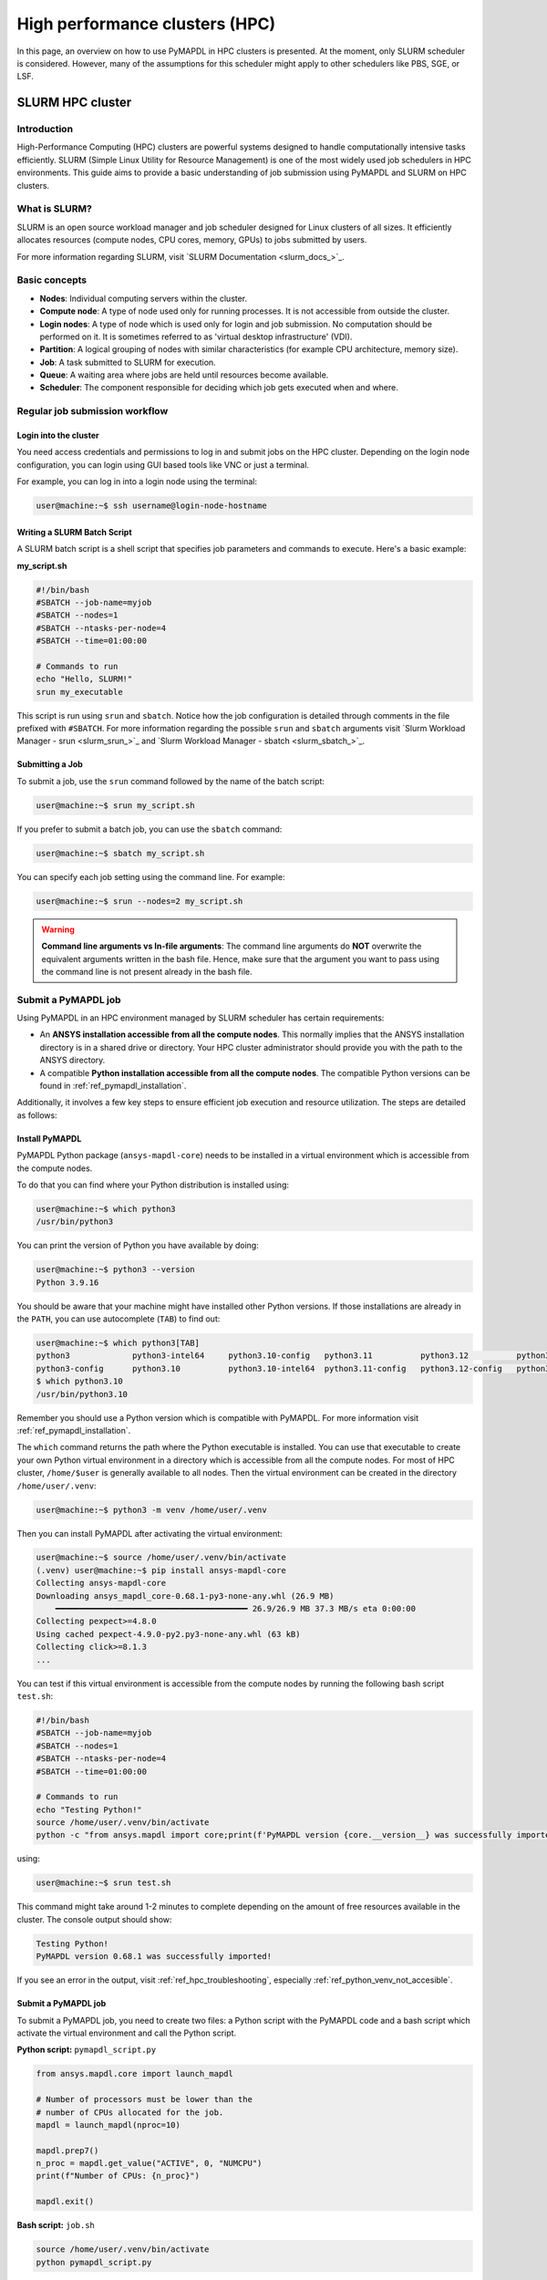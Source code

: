 
.. _ref_hpc:


*******************************
High performance clusters (HPC)
*******************************

In this page, an overview on how to use PyMAPDL in HPC clusters is presented.
At the moment, only SLURM scheduler is considered.
However, many of the assumptions for this scheduler might apply to other schedulers
like PBS, SGE, or LSF.


.. _ref_hpc_slurm:

=================
SLURM HPC cluster
=================

Introduction
============

High-Performance Computing (HPC) clusters are powerful systems designed to handle
computationally intensive tasks efficiently. SLURM (Simple Linux Utility for Resource
Management) is one of the most widely used job schedulers in HPC environments. This
guide aims to provide a basic understanding of job submission using PyMAPDL and
SLURM on HPC clusters.


What is SLURM?
==============

SLURM is an open source workload manager and job scheduler designed for Linux
clusters of all sizes. It efficiently allocates resources (compute nodes, CPU
cores, memory, GPUs) to jobs submitted by users.

For more information regarding SLURM, visit `SLURM Documentation <slurm_docs_>`_.

Basic concepts
==============

- **Nodes**: Individual computing servers within the cluster.
- **Compute node**: A type of node used only for running processes.
  It is not accessible from outside the cluster.
- **Login nodes**: A type of node which is used only for login and job submission.
  No computation should be performed on it. It is sometimes referred to as
  'virtual desktop infrastructure' (VDI).
- **Partition**: A logical grouping of nodes with similar characteristics
  (for example CPU architecture, memory size). 
- **Job**: A task submitted to SLURM for execution. 
- **Queue**: A waiting area where jobs are held until resources become available. 
- **Scheduler**: The component responsible for deciding which job gets executed
  when and where.


Regular job submission workflow
===============================

.. _ref_hpc_login:

Login into the cluster
----------------------

You need access credentials and permissions to log in and submit jobs on the HPC cluster.
Depending on the login node configuration, you can login using GUI based tools like VNC or just a terminal.

For example, you can log in into a login node using the terminal:

.. code-block:: console

    user@machine:~$ ssh username@login-node-hostname


Writing a SLURM Batch Script
----------------------------

A SLURM batch script is a shell script that specifies
job parameters and commands to execute. Here's a basic example:

**my_script.sh**

.. code-block:: bash
    
    #!/bin/bash
    #SBATCH --job-name=myjob
    #SBATCH --nodes=1
    #SBATCH --ntasks-per-node=4
    #SBATCH --time=01:00:00

    # Commands to run
    echo "Hello, SLURM!"
    srun my_executable


This script is run using ``srun`` and ``sbatch``.
Notice how the job configuration is detailed through comments in the
file prefixed with ``#SBATCH``.
For more information regarding the possible ``srun`` and ``sbatch``
arguments visit `Slurm Workload Manager - srun <slurm_srun_>`_ and
`Slurm Workload Manager - sbatch <slurm_sbatch_>`_.

Submitting a Job
----------------
To submit a job, use the ``srun`` command followed by the name of
the batch script:

.. code-block:: console
    
    user@machine:~$ srun my_script.sh

If you prefer to submit a batch job, you can use the ``sbatch`` command:

.. code-block:: console
    
    user@machine:~$ sbatch my_script.sh

You can specify each job setting using the command line. For example:

.. code-block:: console

    user@machine:~$ srun --nodes=2 my_script.sh

.. warning:: **Command line arguments vs In-file arguments**:
    The command line arguments do **NOT** overwrite the equivalent arguments written
    in the bash file.
    Hence, make sure that the argument you want to pass using the command line is
    not present already in the bash file.

.. _ref_hpc_pymapdl_job:

Submit a PyMAPDL job
====================

Using PyMAPDL in an HPC environment managed by SLURM scheduler has certain requirements:

* An **ANSYS installation accessible from all the compute nodes**.
  This normally implies that the ANSYS installation directory is in a
  shared drive or directory. Your HPC cluster administrator
  should provide you with the path to the ANSYS directory.

* A compatible **Python installation accessible from all the compute nodes**.
  The compatible Python versions can be found in :ref:`ref_pymapdl_installation`.

Additionally, it involves a few key steps to ensure efficient job
execution and resource utilization.
The steps are detailed as follows:

Install PyMAPDL
---------------

PyMAPDL Python package (``ansys-mapdl-core``) needs to be installed in a virtual
environment which is accessible from the compute nodes.

To do that you can find where your Python distribution is installed using:

.. code-block:: console

    user@machine:~$ which python3
    /usr/bin/python3

You can print the version of Python you have available by doing:

.. code-block:: console

    user@machine:~$ python3 --version
    Python 3.9.16

You should be aware that your machine might have installed other Python versions.
If those installations are already in the ``PATH``, you can use autocomplete (``TAB``)
to find out:

.. code-block:: console

    user@machine:~$ which python3[TAB]
    python3             python3-intel64     python3.10-config   python3.11          python3.12          python3.8           python3.8-intel64   python3.9-config  
    python3-config      python3.10          python3.10-intel64  python3.11-config   python3.12-config   python3.8-config    python3.9 
    $ which python3.10
    /usr/bin/python3.10

Remember you should use a Python version which is compatible with PyMAPDL.
For more information visit :ref:`ref_pymapdl_installation`.

The ``which`` command returns the path where the Python executable is installed.
You can use that executable to create your own Python virtual environment in a directory
which is accessible from all the compute nodes.
For most of HPC cluster, ``/home/$user`` is generally available to all nodes.
Then the virtual environment can be created in the directory ``/home/user/.venv``:

.. code-block:: console

    user@machine:~$ python3 -m venv /home/user/.venv

Then you can install PyMAPDL after activating the virtual environment:

.. code-block:: console

    user@machine:~$ source /home/user/.venv/bin/activate
    (.venv) user@machine:~$ pip install ansys-mapdl-core
    Collecting ansys-mapdl-core
    Downloading ansys_mapdl_core-0.68.1-py3-none-any.whl (26.9 MB)
        ━━━━━━━━━━━━━━━━━━━━━━━━━━━━━━━━━━━━━━━━ 26.9/26.9 MB 37.3 MB/s eta 0:00:00
    Collecting pexpect>=4.8.0
    Using cached pexpect-4.9.0-py2.py3-none-any.whl (63 kB)
    Collecting click>=8.1.3
    ...

You can test if this virtual environment is accessible from the compute nodes by
running the following bash script ``test.sh``:

.. code-block:: bash

    #!/bin/bash
    #SBATCH --job-name=myjob
    #SBATCH --nodes=1
    #SBATCH --ntasks-per-node=4
    #SBATCH --time=01:00:00

    # Commands to run
    echo "Testing Python!"
    source /home/user/.venv/bin/activate
    python -c "from ansys.mapdl import core;print(f'PyMAPDL version {core.__version__} was successfully imported!')"

using: 

.. code-block:: console

    user@machine:~$ srun test.sh

This command might take around 1-2 minutes to complete depending on the amount of free
resources available in the cluster.
The console output should show:

.. code-block:: text

    Testing Python!
    PyMAPDL version 0.68.1 was successfully imported!

If you see an error in the output, visit :ref:`ref_hpc_troubleshooting`, especially
:ref:`ref_python_venv_not_accesible`.

Submit a PyMAPDL job
--------------------

To submit a PyMAPDL job, you need to create two files: a Python script
with the PyMAPDL code and a bash script which activate the virtual environment
and call the Python script.

**Python script:** ``pymapdl_script.py``

.. code-block:: python

    from ansys.mapdl.core import launch_mapdl

    # Number of processors must be lower than the
    # number of CPUs allocated for the job.
    mapdl = launch_mapdl(nproc=10)

    mapdl.prep7()
    n_proc = mapdl.get_value("ACTIVE", 0, "NUMCPU")
    print(f"Number of CPUs: {n_proc}")

    mapdl.exit()


**Bash script:** ``job.sh``

.. code-block:: bash

    source /home/user/.venv/bin/activate
    python pymapdl_script.py

The simulation is then started using:

.. code-block:: console

    user@machine:~$ srun job.sh


The bash file allow you to customize the environment before running the Python
script (create new environment variables, move to different directories, do some printing
to ensure your configuration is right, etc), however this file is not mandatory.
You can avoid having the bash file ``job.sh`` if the virtual environment is activated,
and you pass all the environment variables to the job:

.. code-block:: console

    user@machine:~$ source /home/user/.venv/bin/activate
    (.venv) user@machine:~$ srun python pymapdl_script.py --export=ALL


The ``--export=ALL`` argument might not be needed, depending on the cluster configuration.
Furthermore, you can omit the ``python`` call in the preceding command, if there is
the Python shebang (``#!/usr/bin/python3``) in the ``pymapdl_script.py`` script first line.

.. code-block:: console

    user@machine:~$ source /home/user/.venv/bin/activate
    (.venv) user@machine:~$ srun pymapdl_script.py --export=ALL

If you prefer to run the job on the background, you can use ``sbatch``
instead of ``srun``, but in that case, the bash file is needed:

.. code-block:: console

    user@machine:~$ sbatch job.sh
    Submitted batch job 1

The expected output of the job should be:

.. code-block:: text

    Number of CPUs: 10.0


Examples
========

In :ref:`hpc_ml_ga_example` an example which uses machine learning genetic algorithm in
an HPC system managed by SLURM scheduler can be found.

Monitoring Jobs
===============

``squeue`` - View Job Queue
---------------------------

The ``squeue`` command displays information about jobs that are currently queued or
running on the system.

**Basic Usage:**

.. code-block:: bash

    squeue

**To see jobs from a specific user:**

.. code-block:: bash

    squeue -u username

**To filter jobs by partition:**

.. code-block:: bash

    squeue -p partition_name

**Common Options:**

- ``-l`` or ``--long``: Displays detailed information about each job.
- ``--start``: Predicts and shows the start times for pending jobs.

``scontrol`` - Control Jobs and Configuration
---------------------------------------------

``scontrol`` provides a way to view and modify SLURM configuration and state.
It's a versatile tool for managing jobs, nodes, partitions, and more.

**Show information about a job:**

.. code-block:: bash

    scontrol show job <jobID>

**Show information about a node:**

.. code-block:: bash

    scontrol show node nodename

**Hold and release jobs:**

- To hold (stop a job from starting): ``scontrol hold <jobID>``
- To release a held job: ``scontrol release <jobID>``

``scancel`` - Cancel Jobs
-------------------------

``scancel`` cancels a running or pending job.

**Cancel a specific job:**

.. code-block:: bash

    scancel <jobID>

**Cancel all jobs of a specific user:**

.. code-block:: bash

    scancel -u username

**Cancel jobs by partition:**

.. code-block:: bash

    scancel -p partition_name

**Common Options:**

- ``--name=jobname``: Cancels all jobs with a specific name.
- ``--state=pending``: Cancels all jobs in a specific state,
  for example, pending jobs.

``sacct`` - Accounting Information
----------------------------------

``sacct`` is used to report job or job step accounting information
about active or completed jobs.

**Basic Usage:**

.. code-block:: bash

    sacct

**To see information about jobs from a specific user:**

.. code-block:: bash

    sacct -u username

**To show information about a specific job or job range:**

.. code-block:: bash

    sacct -j <jobID>
    sacct -j <jobID_1>,<jobID_2>

**Common Options:**

- ``--format``: Specifies which fields to display,
  for example, ``--format=JobID,JobName,State``.
- ``-S`` and ``-E``: Set the start and end time for the report,
  for example, ``-S 2023-01-01 -E 2023-01-31``.

For more detailed information, refer to the official SLURM documentation
or use the `man` command (for example, `man squeue`) to explore all available
options and their usage.


Best Practices
==============
- Optimize resource usage to minimize job wait times and maximize cluster efficiency.
- Regularly monitor job queues and system resources to identify potential bottlenecks.
- Follow naming conventions for batch scripts and job names to maintain organization.
- Keep batch scripts and job submissions concise and well-documented 
  for reproducibility and troubleshooting.

.. _ref_hpc_troubleshooting:

Troubleshooting
===============

Debugging Jobs
--------------
- Use ``--output`` and ``--error`` directives in batch scripts to capture
  standard output and error messages. 

- Check SLURM logs for error messages and debugging information.


.. _ref_python_venv_not_accesible:

Python virtual environment is not accessible
--------------------------------------------
If there is an error while testing the Python installation, it might mean 
that the Python environment is not accessible to the compute nodes.
For example, in the following output, PyMAPDL could not be found, meaning that the script
is not using the virtual environment ``/home/user/.venv``:

.. code-block:: console

    user@machine:~$ srun test.sh
    Testing Python!
    Traceback (most recent call last):
    File "<string>", line 1, in <module>
    ImportError: No module named ansys.mapdl

This could be for a number of reasons. One of them is that the system Python distribution
used to create the virtual environment is not accessible from the compute nodes.
Either because the virtual environment has been created in a directory which is not accessible
from the nodes or because the virtual environment has been created from a Python executable
which is not available to the compute nodes, hence the virtual environment is not activated.
For example, you might be creating the virtual environment using Python 3.10, but only
Python 3.8 is available from the compute nodes.

You can test which Python executable the cluster is using by starting an interactive session in
a compute node using:

.. code-block:: console

    user@machine:~$ srun --pty /bin/bash
    user@compute_node_01:~$ compgen -c | grep python # List all commands starting with python

.. the approach to solve this comes from:
   https://stackoverflow.com/questions/64188693/problem-with-python-environment-and-slurm-srun-sbatch

Many HPC infrastructure uses environment managers to load and unload software package
using modules and environment variables. 
Hence you might want to make sure that the correct module is loaded in your script.
Two of the most common environment managers are
`Modules documentation <modules_docs_>`_ and `Lmod documentation <lmod_docs_>`_.
Check your cluster documentation to know which environment manager is using, and how to
load Python with it. If you find any issue, you should contact your cluster administrator.

If there is not a suitable Python version accessible from the compute nodes, you might need
request to your HPC cluster administrator to have installed in all the compute
nodes a suitable Python version.
If this is not an option, visit :ref:`ref_ansys_provided_python`.

.. _ref_ansys_provided_python:

Using ANSYS provided Python installation
----------------------------------------

**For development purposes only**

In certain HPC environments the possibility of installing a different Python version
is limited for security reasons.

In those cases, the Python distribution available within the ANSYS installation can be used.
This Python distribution is a customized Python (CPython) version for ANSYS products use only, and
its usage is **discouraged** except for very advanced users and user cases.

This Python distribution is in:

.. code-block:: text

    /ansys_inc/v%MAPDL_VERSION%/commonfiles/CPython/3_10/linx64/Release/python

whereas ``%MAPDL_VERSION%`` is the 3 digits ANSYS version. For instance for ANSYS 2024R2:

.. code-block:: text

    /ansys_inc/v242/commonfiles/CPython/3_10/linx64/Release/python


From ANSYS 2024R1, the Python version included in the unified installer is CPython 3.10.
Previous versions were including CPython 3.7 (``/commonfiles/CPython/3_7/linx64/Release/python``).

Because ANSYS installation needs to be available to all the compute nodes to run simulations using them,
this Python distribution is normally also available to the compute nodes.
Hence, you can use it to create your own virtual environment.

Due to the particularities of this Python distribution, you need to follow the following steps to create
a virtual environment accessible to the compute nodes.

1. Set Python path environment variable:

   .. code-block:: console

      user@machine:~$ export PY_PATH=/ansys_inc/v241/commonfiles/CPython/3_10/linx64/Release/Python

2. Patch ``PATH`` and ``LD_LIBRARY_PATH`` *(Only required for ANSYS 2024R1 or older)*:

   .. code-block:: console

      user@machine:~$ PATH=$PY_PATH/bin:$PATH  # Patching path
      user@machine:~$ LD_LIBRARY_PATH=$PY_PATH/lib:$LD_LIBRARY_PATH  # Patching LD_LIBRARY_PATH

3. Then, on the same terminal, you can proceed to create your own virtual
   environment and activate it:

   .. code-block:: console

      user@machine:~$ $PY_PATH -m venv /home/user/.venv
      user@machine:~$ source /home/user/.venv

4. Install PyMAPDL:

   .. code-block:: console 

      (.venv) user@machine:~$ python -m pip install ansys-mapdl-core

5. Use it to launch simulations, using ``srun``:

   .. code-block:: console

      (.venv) user@machine:~$ srun pymapdl_script.py

   or ``sbatch``:

   .. code-block:: console

      (.venv) user@machine:~$ sbatch job.sh
      Submitted batch job 1


Advanced configuration
======================

In this section, some advanced ideas are drafted for you to explore when using
PyMAPDL on HPC clusters.

Advanced Job Management
-----------------------

Job Dependencies
~~~~~~~~~~~~~~~~
Specify dependencies between jobs using the ``--dependency`` flag.
Jobs can depend on completion, failure, or other criteria of previously submitted jobs.

Array Jobs
~~~~~~~~~~

Submit multiple jobs as an array using the ``--array`` flag. Each array
element corresponds to a separate job, allowing for parallel execution of similar tasks.

Job Arrays with Dependencies
~~~~~~~~~~~~~~~~~~~~~~~~~~~~
Combine array jobs with dependencies for complex job
scheduling requirements. This allows for parallel execution while maintaining dependencies
between individual tasks.

Resource Allocation and Request
-------------------------------

Specifying Resources
~~~~~~~~~~~~~~~~~~~~
Use SLURM directives in batch scripts to specify required
resources such as number of nodes, CPU cores, memory, and time limit.

Requesting Resources
~~~~~~~~~~~~~~~~~~~~
Use the ``--constraint`` flag to request specific hardware
configurations (for example, CPU architecture) or the ``--gres`` flag for requesting generic
resources like GPUs.

Resource Limits
~~~~~~~~~~~~~~~
Set resource limits for individual jobs using directives such as
``--cpus-per-task``, ``--mem``, and ``--time``.
